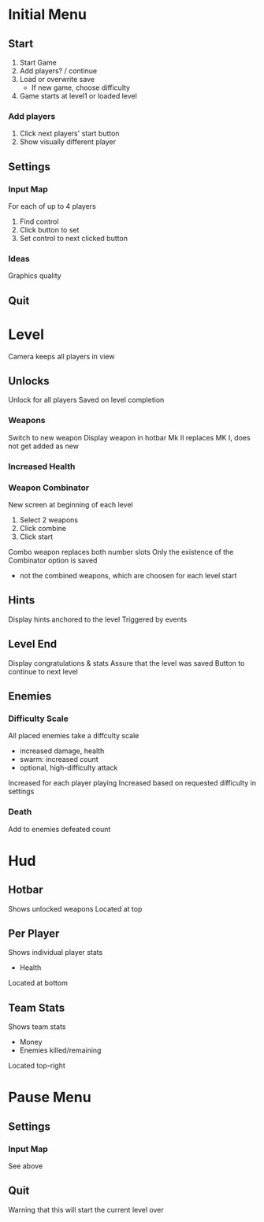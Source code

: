 * Initial Menu
** Start
1. Start Game
2. Add players? / continue
3. Load or overwrite save
  - If new game, choose difficulty
4. Game starts at level1 or loaded level
*** Add players
1. Click next players' start button
2. Show visually different player
** Settings
*** Input Map
For each of up to 4 players
1. Find control
2. Click button to set
3. Set control to next clicked button
*** Ideas
Graphics quality
** Quit

* Level
Camera keeps all players in view
** Unlocks
Unlock for all players
Saved on level completion
*** Weapons
Switch to new weapon
Display weapon in hotbar
Mk II replaces MK I, does not get added as new
*** Increased Health
*** Weapon Combinator
New screen at beginning of each level
1. Select 2 weapons
2. Click combine
3. Click start
Combo weapon replaces both number slots
Only the existence of the Combinator option is saved
 - not the combined weapons, which are choosen for each level start
** Hints
Display hints anchored to the level
Triggered by events
** Level End
Display congratulations & stats
Assure that the level was saved
Button to continue to next level
** Enemies
*** Difficulty Scale
All placed enemies take a diffculty scale
 - increased damage, health
 - swarm: increased count
 - optional, high-difficulty attack
Increased for each player playing
Increased based on requested difficulty in settings
*** Death
Add to enemies defeated count


* Hud
** Hotbar
Shows unlocked weapons
Located at top
** Per Player
Shows individual player stats
 - Health
Located at bottom
** Team Stats
Shows team stats
 - Money
 - Enemies killed/remaining
Located top-right

* Pause Menu
** Settings
*** Input Map
See above
** Quit
Warning that this will start the current level over
